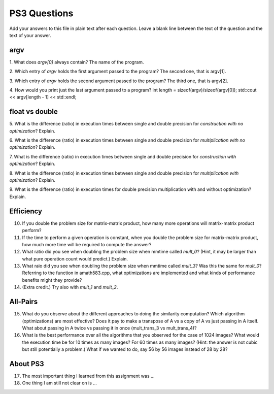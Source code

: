 
PS3 Questions
=============

Add your answers to this file in plain text after each question.  Leave a blank line between the text of the question and the text of your answer.

argv
----

1. What does `argv[0]` always contain?
The name of the program.


2. Which entry of `argv` holds the first argument passed to the program?
The second one, that is argv[1].

3. Which entry of `argv` holds the second argument passed to the program?
The third one, that is argv[2].

4. How would you print just the last argument passed to a program?
int length = sizeof(argv)/sizeof(argv[0]);
std::cout << argv[length - 1] << std::endl;

float vs double
----------------

5.  What is the difference (ratio) in execution times 
between single and double precision for    *construction with no optimization*? Explain.

6.  What is the difference (ratio) in execution times
between single and double precision for    *multiplication with no optimization*? Explain.

7.  What is the difference (ratio) in execution times 
between single and double precision for    *construction with optimization*? Explain.

8.  What is the difference (ratio) in execution times 
between single and double precision for    *multiplication with optimization*? Explain. 

9.  What is the difference (ratio) in execution times 
for double precision    multiplication with and without optimization? Explain. 


Efficiency
----------

10.  If you double the problem size for matrix-matrix product, how many more operations will matrix-matrix product perform?

11.  If the time to perform a given operation is constant, when you double the problem size for matrix-matrix product, how much more time will be required to compute the answer?

12.  What ratio did you see when doubling the problem size when mmtime called `mult_0`?  (Hint, it may be larger than what pure operation count would predict.)  Explain.

13.  What raio did you see when doubling the problem size when mmtime called `mult_3`?  Was this the same for `mult_0`?  Referring to the function in amath583.cpp, what optimizations are implemented and what kinds of performance benefits might they provide?

14. (Extra credit.)  Try also with `mult_1` and `mult_2`.



All-Pairs
---------

15. What do you observe about the different approaches to doing the similarity computation?  Which algorithm (optimizations) are most effective?  Does it pay to make a transpose of A vs a copy of A vs just passing in A itself.  What about passing in A twice vs passing it in once (mult_trans_3 vs mult_trans_4)?

16. What is the best performance over all the algorithms that you observed for the case of 1024 images?  What would the execution time be for 10 times as many images?  For 60 times as many images?  (Hint: the answer is not cubic but still potentially a problem.)  What if we wanted to do, say 56 by 56 images instead of 28 by 28?



About PS3
---------


17. The most important thing I learned from this assignment was ...


18. One thing I am still not clear on is ...
